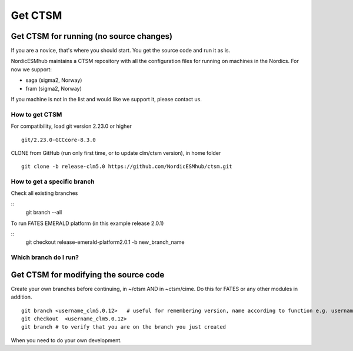 Get CTSM 
=========

Get CTSM for running (no source changes)
-----------------------------------------

If you are a novice, that's where you should start. You get the source code and run it as is.

NordicESMhub maintains a CTSM repository with all the configuration files for running on machines in the Nordics. For now we support:

- saga (sigma2, Norway)
- fram (sigma2, Norway)

If you machine is not in the list and would like we support it, please contact us.

How to get CTSM
++++++++++++++++

For compatibility, load git version 2.23.0 or higher

::

    git/2.23.0-GCCcore-8.3.0

CLONE from GitHub (run only first time, or to update clm/ctsm version), in home folder

::

    git clone -b release-clm5.0 https://github.com/NordicESMhub/ctsm.git


How to get a specific branch
+++++++++++++++++++++++++++++

Check all existing branches

::
    git branch --all

To run FATES EMERALD platform (in this example release 2.0.1)

::
    git checkout release-emerald-platform2.0.1 -b new_branch_name

Which branch do I run?
++++++++++++++++++++++


Get CTSM for modifying the source code
-----------------------------------------

Create your own branches before continuing, in ~/ctsm AND in ~ctsm/cime. Do this for FATES or any other modules in addition.
    
::

    git branch <username_clm5.0.12>   # useful for remembering version, name according to function e.g. username_cime_clm5.0.12 and username_fates_clm5.0.12
    git checkout  <username_clm5.0.12>
    git branch # to verify that you are on the branch you just created

When you need to do your own development.
